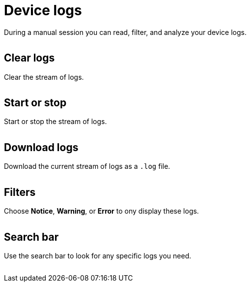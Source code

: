 = Device logs
:navtitle: Device logs

During a manual session you can read, filter, and analyze your device logs.

image:device-log-context.png[width=, alt=""]

== Clear logs

Clear the stream of logs.

image:clear-logs-closeup.png[width=, alt=""]

== Start or stop

Start or stop the stream of logs.

image:start-stop-closeup.png[width=, alt=""]

== Download logs

Download the current stream of logs as a `.log` file.

image:download-logs-closeup.png[width=, alt=""]

== Filters

Choose *Notice*, *Warning*, or *Error* to ony display these logs.

image:log-dropdown-closeup.png[width=, alt=""]

== Search bar

Use the search bar to look for any specific logs you need.

image:log-search-closeup.png[width=, alt=""]
